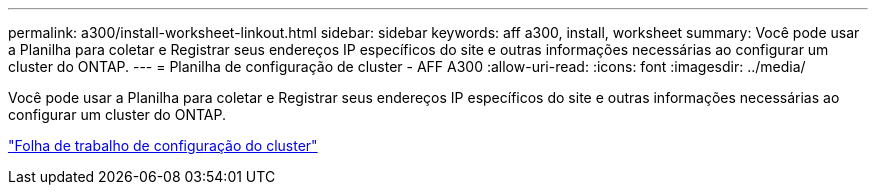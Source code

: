 ---
permalink: a300/install-worksheet-linkout.html 
sidebar: sidebar 
keywords: aff a300, install, worksheet 
summary: Você pode usar a Planilha para coletar e Registrar seus endereços IP específicos do site e outras informações necessárias ao configurar um cluster do ONTAP. 
---
= Planilha de configuração de cluster - AFF A300
:allow-uri-read: 
:icons: font
:imagesdir: ../media/


[role="lead"]
Você pode usar a Planilha para coletar e Registrar seus endereços IP específicos do site e outras informações necessárias ao configurar um cluster do ONTAP.

link:https://library.netapp.com/ecm/ecm_download_file/ECMLP2839002["Folha de trabalho de configuração do cluster"]
